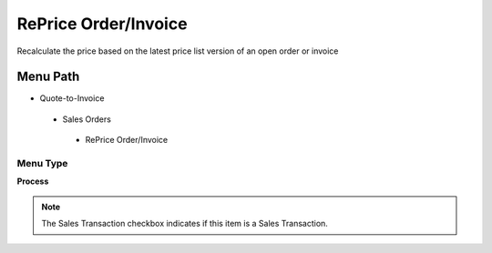 
.. _functional-guide/menu/repriceorderinvoice:

=====================
RePrice Order/Invoice
=====================

Recalculate the price based on the latest price list version of an open order or invoice

Menu Path
=========


* Quote-to-Invoice

 * Sales Orders

  * RePrice Order/Invoice

Menu Type
---------
\ **Process**\ 

.. note::
    The Sales Transaction checkbox indicates if this item is a Sales Transaction.


.. seealso::
    :ref:`functional-guideprocess-c_orderreprice`
